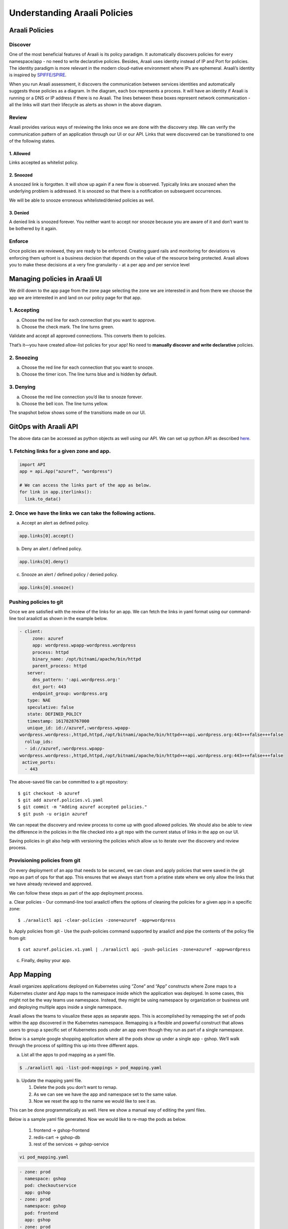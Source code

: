 =============================
Understanding Araali Policies
=============================

Araali Policies
===============

Discover
--------

One of the most beneficial features of Araali is its policy paradigm. It
automatically discovers policies for every namespace/app - no need to write
declarative policies. Besides, Araali uses identity instead of IP and Port for
policies. The identity paradigm is more relevant in the modern cloud-native
environment where IPs are ephemeral. Araali’s identity is inspired by
`SPIFFE/SPIRE <https://github.com/spiffe/spire>`_. 

.. image:: https://raw.githubusercontent.com/araalinetworks/api/main/doc/source/images/araalipolicy0.png
 :width: 800
 :alt: Araali k8s Support Matrix

When you run Araali assessment, it discovers the communication between services
identities and automatically suggests those policies as a diagram. In the
diagram, each box represents a process. It will have an identity if Araali is
running or a DNS or IP address if there is no Araali. The lines between these
boxes represent network communication - all the links will start their
lifecycle as alerts as shown in the above diagram.

Review
------

Araali provides various ways of reviewing the links once we are done with the
discovery step. We can verify the communication pattern of an application
through our UI or our API. Links that were discovered can be transitioned to
one of the following states.

1. Allowed
""""""""""

Links accepted as whitelist policy.

2. Snoozed
""""""""""
A snoozed link is forgotten. It will show up again if a new flow is observed.
Typically links are snoozed when the underlying problem is addressed. It is
snoozed so that there is a notification on subsequent occurrences.

We will be able to snooze erroneous whitelisted/denied policies as well.

3. Denied
"""""""""
A denied link is snoozed forever. You neither want to accept nor snooze because
you are aware of it and don’t want to be bothered by it again.

Enforce
-------
Once policies are reviewed, they are ready to be enforced. Creating guard rails
and monitoring for deviations vs enforcing them upfront is a business decision
that depends on the value of the resource being protected. Araali allows you to
make these decisions at a very fine granularity - at a per app and per service
level

Managing policies in Araali UI
==============================
We drill down to the app page from the zone page selecting the zone we are
interested in and from there we choose the app we are interested in and land on
our policy page for that app. 


.. image:: https://raw.githubusercontent.com/araalinetworks/api/main/doc/source/images/araalipolicy1.png
 :width: 800
 :alt: Araali k8s Support Matrix


1. Accepting
------------
a. Choose the red line for each connection that you want to approve.
b. Choose the check mark. The line turns green.

Validate and accept all approved connections. This converts them to policies.

That’s it—you have created allow-list policies for your app! No need to
**manually discover and write declarative** policies.

2. Snoozing
-----------

a. Choose the red line for each connection that you want to snooze.
b. Choose the timer icon. The line turns blue and is hidden by default.

3. Denying
----------

a. Choose the red line connection you’d like to snooze forever.
b. Choose the bell icon. The line turns yellow.

The snapshot below shows some of the transitions made on our UI.

.. image:: https://raw.githubusercontent.com/araalinetworks/api/main/doc/source/images/araalipolicyactiontaken.png
 :width: 800
 :alt: Araali k8s Support Matrix



GitOps with Araali API
======================

The above data can be accessed as python objects as well using our API. We can
set up python API as described `here <https://github.com/araalinetworks/api>`_.

1. Fetching links for a given zone and app.
-------------------------------------------

.. code-block:: python

   import API
   app = api.App("azuref", "wordpress")

   # We can access the links part of the app as below.
   for link in app.iterlinks():
     link.to_data()

2. Once we have the links we can take the following actions.
------------------------------------------------------------

a. Accept an alert as defined policy.

.. code-block:: python

   app.links[0].accept()


b. Deny an alert / defined policy.

.. code-block:: python
   
   app.links[0].deny()


c. Snooze an alert / defined policy / denied policy.

.. code-block:: python
   
   app.links[0].snooze()


Pushing policies to git
-----------------------
Once we are satisfied with the review of the links for an app. We can fetch the
links in yaml format using our command-line tool araalictl as shown in the
example below.

.. code-block:: python

 - client:
      zone: azuref
      app: wordpress.wpapp-wordpress.wordpress
      process: httpd
      binary_name: /opt/bitnami/apache/bin/httpd
      parent_process: httpd
    server:
      dns_pattern: ':api.wordpress.org:'
      dst_port: 443
      endpoint_group: wordpress.org
    type: NAE
    speculative: false
    state: DEFINED_POLICY
    timestamp: 1617828767000
    unique_id: id://azuref,:wordpress.wpapp- 
 wordpress.wordpress:,httpd,httpd,/opt/bitnami/apache/bin/httpd+++api.wordpress.org:443+++false+++false
   rollup_ids:
   - id://azuref,:wordpress.wpapp- 
 wordpress.wordpress:,httpd,httpd,/opt/bitnami/apache/bin/httpd+++api.wordpress.org:443+++false+++false
  active_ports:
   - 443

The above-saved file can be committed to a git repository::

   $ git checkout -b azuref
   $ git add azuref.policies.v1.yaml
   $ git commit -m "Adding azuref accepted policies."
   $ git push -u origin azuref

We can repeat the discovery and review process to come up with good allowed
policies. We should also be able to view the difference in the policies in the
file checked into a git repo with the current status of links in the app on our
UI.

Saving policies in git also help with versioning the policies which allow us to
iterate over the discovery and review process.


Provisioning policies from git
------------------------------

On every deployment of an app that needs to be secured, we can clean and apply
policies that were saved in the git repo as part of ops for that app. This
ensures that we always start from a pristine state where we only allow the
links that we have already reviewed and approved. 

We can follow these steps as part of the app deployment process.

a. Clear policies - Our command-line tool araalictl offers the options of
cleaning the policies for a given app in a specific zone::

    $ ./araalictl api -clear-policies -zone=azuref -app=wordpress

b. Apply policies from git - Use the push-policies command supported by
araalictl and pipe the contents of the policy file from git::

   $ cat azuref.policies.v1.yaml | ./araalictl api -push-policies -zone=azuref -app=wordpress

c. Finally, deploy your app.

App Mapping
====================
Araali organizes applications deployed on Kubernetes using “Zone” and “App” constructs where Zone maps to a Kubernetes cluster and App maps to the namespace inside which the application was deployed. In some cases, this might not be the way teams use namespace. Instead, they might be using namespace by organization or business unit and deploying multiple apps inside a single namespace.

Araali allows the teams to visualize these apps as separate apps. This is accomplished by remapping the set of pods within the app discovered in the Kubernetes namespace. Remapping is a flexible and powerful construct that allows users to group a specific set of Kubernetes pods under an app even though they run as part of a single namespace.

Below is a sample google shopping application where all the pods show up under a single app - gshop. We’ll walk through the process of splitting this up into three different apps.

.. image:: https://raw.githubusercontent.com/araalinetworks/attacks/main/images/manypodsonenamespace.png
 :width: 600
 :alt: Many apps in a single namespace

a. List all the apps to pod mapping as a yaml file.

.. code-block:: python

    $ ./araalictl api -list-pod-mappings > pod_mapping.yaml

b. Update the mapping yaml file.

   1. Delete the pods you don’t want to remap.
   2. As we can see we have the app and namespace set to the same value.
   3. Now we reset the app to the name we would like to see it as.

This can be done programmatically as well. Here we show a manual way of editing the yaml files.

Below is a sample yaml file generated. Now we would like to re-map the pods as below.

  1. frontend → gshop-frontend
  2. redis-cart → gshop-db
  3. rest of the services → gshop-service

.. code-block:: python

     vi pod_mapping.yaml

.. code-block:: python 

    - zone: prod
      namespace: gshop
      pod: checkoutservice
      app: gshop
    - zone: prod
      namespace: gshop
      pod: frontend
      app: gshop
    - zone: prod
      namespace: gshop
      pod: cartservice
      app: gshop
    - zone: prod
      namespace: gshop
      pod: recommendationservice
      app: gshop
    - zone: prod
      namespace: gshop
      pod: currencyservice
      app: gshop
    - zone: prod
      namespace: gshop
      pod: shippingservice
      app: gshop
    - zone: prod
      namespace: gshop
      pod: adservice
      app: gshop
    - zone: prod
      namespace: gshop
      pod: redis-cart
      app: gshop
    - zone: prod
      namespace: gshop
      pod: productcatalogservice
      app: gshop
    - zone: prod
      namespace: gshop
      pod: emailservice
      app: gshop
    - zone: prod
      namespace: gshop
      pod: paymentservice
      app: gshop

Edited Yaml File

.. code-block:: python  

    - zone: prod
      namespace: gshop
      pod: checkoutservice
      app: gshop-service
    - zone: prod
      namespace: gshop
      pod: frontend
      app: gshop-frontend
    - zone: prod
      namespace: gshop
      pod: cartservice
      app: gshop-service
    - zone: prod
      namespace: gshop
      pod: recommendationservice
      app: gshop-service
    - zone: prod
      namespace: gshop
      pod: currencyservice
      app: gshop-service
    - zone: prod
      namespace: gshop
      pod: shippingservice
      app: gshop-service
    - zone: prod
      namespace: gshop
      pod: adservice
      app: gshop-service
    - zone: prod
      namespace: gshop
      pod: redis-cart
      app: gshop-db
    - zone: prod
      namespace: gshop
      pod: productcatalogservice
      app: gshop-service
    - zone: prod
      namespace: gshop
      pod: emailservice
      app: gshop-service
    - zone: prod
      namespace: gshop
      pod: paymentservice
      app: gshop-service

c. Update the pod to app mapping in araali.

.. code-block:: python

       cat pod_mapping.yaml | ./araalictl api -update-pod-mappings

Once the above exercise is complete, we see that Araali split and remapped the single app into three different apps as below.

.. image:: https://raw.githubusercontent.com/araalinetworks/attacks/main/images/manypodsthreeapps.png
 :width: 600
 :alt: App split into three apps

With this workflow, Araali automates the task of writing network security
policy and managing its lifecycle using git ops. After these policies are
discovered, the app can use them on any cluster or even other clouds!

With this workflow, Araali automates the task of writing network security
policy and managing its lifecycle using git ops. After these policies are
discovered, the app can use them on any cluster or even other clouds!
